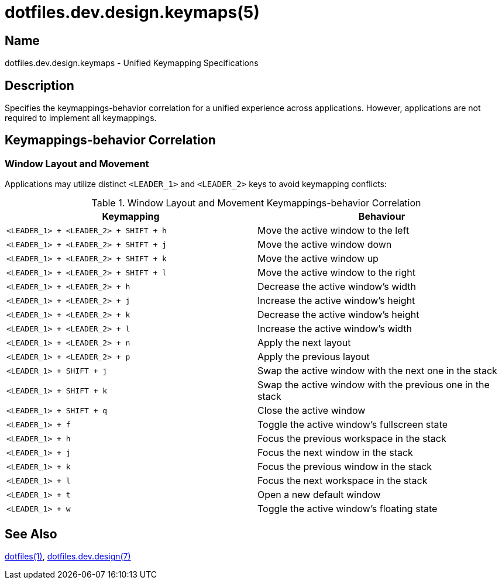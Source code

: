 = dotfiles.dev.design.keymaps(5)

== Name

dotfiles.dev.design.keymaps - Unified Keymapping Specifications

== Description

Specifies the keymappings-behavior correlation for a unified experience across
applications. However, applications are not required to implement all
keymappings.

== Keymappings-behavior Correlation

=== Window Layout and Movement

Applications may utilize distinct `<LEADER_1>` and `<LEADER_2>` keys to avoid
keymapping conflicts:

.Window Layout and Movement Keymappings-behavior Correlation
|===
| Keymapping | Behaviour

| `<LEADER_1> + <LEADER_2> + SHIFT + h`
| Move the active window to the left

| `<LEADER_1> + <LEADER_2> + SHIFT + j`
| Move the active window down

| `<LEADER_1> + <LEADER_2> + SHIFT + k`
| Move the active window up

| `<LEADER_1> + <LEADER_2> + SHIFT + l`
| Move the active window to the right

| `<LEADER_1> + <LEADER_2> + h`
| Decrease the active window's width

| `<LEADER_1> + <LEADER_2> + j`
| Increase the active window's height

| `<LEADER_1> + <LEADER_2> + k`
| Decrease the active window's height

| `<LEADER_1> + <LEADER_2> + l`
| Increase the active window's width

| `<LEADER_1> + <LEADER_2> + n`
| Apply the next layout

| `<LEADER_1> + <LEADER_2> + p`
| Apply the previous layout

| `<LEADER_1> + SHIFT + j`
| Swap the active window with the next one in the stack

| `<LEADER_1> + SHIFT + k`
| Swap the active window with the previous one in the stack

| `<LEADER_1> + SHIFT + q`
| Close the active window

| `<LEADER_1> + f`
| Toggle the active window's fullscreen state

| `<LEADER_1> + h`
| Focus the previous workspace in the stack

| `<LEADER_1> + j`
| Focus the next window in the stack

| `<LEADER_1> + k`
| Focus the previous window in the stack

| `<LEADER_1> + l`
| Focus the next workspace in the stack

| `<LEADER_1> + t`
| Open a new default window

| `<LEADER_1> + w`
| Toggle the active window's floating state
|===

== See Also

link:../../../README.adoc[dotfiles(1)], link:main.adoc[dotfiles.dev.design(7)]
